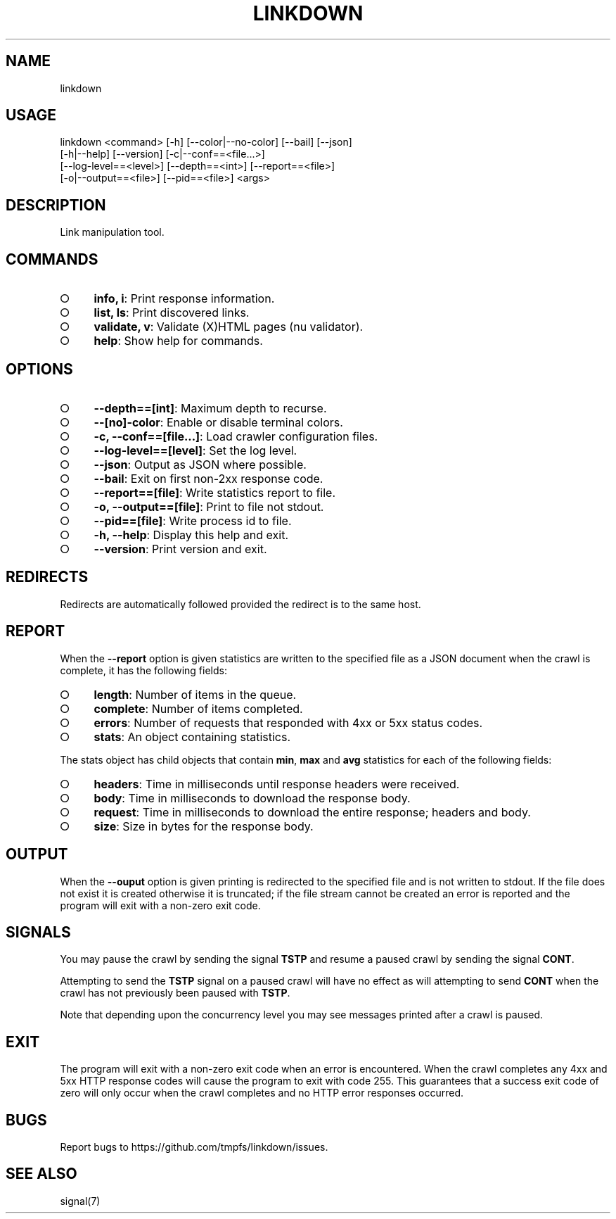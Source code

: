 .TH "LINKDOWN" "1" "February 2016" "linkdown 1.0.14" "User Commands"
.SH "NAME"
linkdown
.SH "USAGE"

.SP
linkdown <command> [\-h] [\-\-color|\-\-no\-color] [\-\-bail] [\-\-json]
.br
         [\-h|\-\-help] [\-\-version] [\-c|\-\-conf==<file...>]
.br
         [\-\-log\-level==<level>] [\-\-depth==<int>] [\-\-report==<file>]
.br
         [\-o|\-\-output==<file>] [\-\-pid==<file>] <args>
.SH "DESCRIPTION"
.PP
Link manipulation tool.
.SH "COMMANDS"
.BL
.IP "\[ci]" 4
\fBinfo, i\fR: Print response information.
.IP "\[ci]" 4
\fBlist, ls\fR: Print discovered links.
.IP "\[ci]" 4
\fBvalidate, v\fR: Validate (X)HTML pages (nu validator).
.IP "\[ci]" 4
\fBhelp\fR: Show help for commands.
.EL
.SH "OPTIONS"
.BL
.IP "\[ci]" 4
\fB\-\-depth==[int]\fR: Maximum depth to recurse.
.IP "\[ci]" 4
\fB\-\-[no]\-color\fR: Enable or disable terminal colors.
.IP "\[ci]" 4
\fB\-c, \-\-conf==[file...]\fR: Load crawler configuration files.
.IP "\[ci]" 4
\fB\-\-log\-level==[level]\fR: Set the log level.
.IP "\[ci]" 4
\fB\-\-json\fR: Output as JSON where possible.
.IP "\[ci]" 4
\fB\-\-bail\fR: Exit on first non\-2xx response code.
.IP "\[ci]" 4
\fB\-\-report==[file]\fR: Write statistics report to file.
.IP "\[ci]" 4
\fB\-o, \-\-output==[file]\fR: Print to file not stdout.
.IP "\[ci]" 4
\fB\-\-pid==[file]\fR: Write process id to file.
.IP "\[ci]" 4
\fB\-h, \-\-help\fR: Display this help and exit.
.IP "\[ci]" 4
\fB\-\-version\fR: Print version and exit.
.EL
.SH "REDIRECTS"
.PP
Redirects are automatically followed provided the redirect is to the same host.
.SH "REPORT"
.PP
When the \fB\-\-report\fR option is given statistics are written to the specified file as a JSON document when the crawl is complete, it has the following fields:
.BL
.IP "\[ci]" 4
\fBlength\fR: Number of items in the queue.
.IP "\[ci]" 4
\fBcomplete\fR: Number of items completed.
.IP "\[ci]" 4
\fBerrors\fR: Number of requests that responded with 4xx or 5xx status codes.
.IP "\[ci]" 4
\fBstats\fR: An object containing statistics.
.EL
.PP
The stats object has child objects that contain \fBmin\fR, \fBmax\fR and \fBavg\fR statistics for each of the following fields:
.BL
.IP "\[ci]" 4
\fBheaders\fR: Time in milliseconds until response headers were received.
.IP "\[ci]" 4
\fBbody\fR: Time in milliseconds to download the response body.
.IP "\[ci]" 4
\fBrequest\fR: Time in milliseconds to download the entire response; headers and body.
.IP "\[ci]" 4
\fBsize\fR: Size in bytes for the response body.
.EL
.SH "OUTPUT"
.PP
When the \fB\-\-ouput\fR option is given printing is redirected to the specified file and is not written to stdout. If the file does not exist it is created otherwise it is truncated; if the file stream cannot be created an error is reported and the program will exit with a non\-zero exit code.
.SH "SIGNALS"
.PP
You may pause the crawl by sending the signal \fBTSTP\fR and resume a paused crawl by sending the signal \fBCONT\fR.
.PP
Attempting to send the \fBTSTP\fR signal on a paused crawl will have no effect as will attempting to send \fBCONT\fR when the crawl has not previously been paused with \fBTSTP\fR.
.PP
Note that depending upon the concurrency level you may see messages printed after a crawl is paused.
.SH "EXIT"
.PP
The program will exit with a non\-zero exit code when an error is encountered. When the crawl completes any 4xx and 5xx HTTP response codes will cause the program to exit with code 255. This guarantees that a success exit code of zero will only occur when the crawl completes and no HTTP error responses occurred.
.SH "BUGS"
.PP
Report bugs to https://github.com/tmpfs/linkdown/issues.
.SH "SEE ALSO"
.PP
signal(7)
